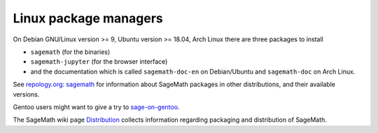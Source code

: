 .. _sec-GNU-Linux:

Linux package managers
======================

On Debian GNU/Linux version >= 9, Ubuntu version >= 18.04,
Arch Linux there are three packages to install

- ``sagemath`` (for the binaries)

- ``sagemath-jupyter`` (for the browser interface)

- and the documentation which is called ``sagemath-doc-en``
  on Debian/Ubuntu and ``sagemath-doc`` on Arch Linux.

See `repology.org: sagemath
<https://repology.org/project/sagemath/versions>`_ for information
about SageMath packages in other distributions, and their available
versions.

Gentoo users might want to give a try to
`sage-on-gentoo <https://github.com/cschwan/sage-on-gentoo>`_.

The SageMath wiki page `Distribution
<https://wiki.sagemath.org/Distribution>`_ collects information
regarding packaging and distribution of SageMath.
